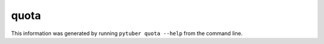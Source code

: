quota
-----

This information was generated by running ``pytuber quota --help`` from the command line.

.. program-output:: pytuber quota --help
